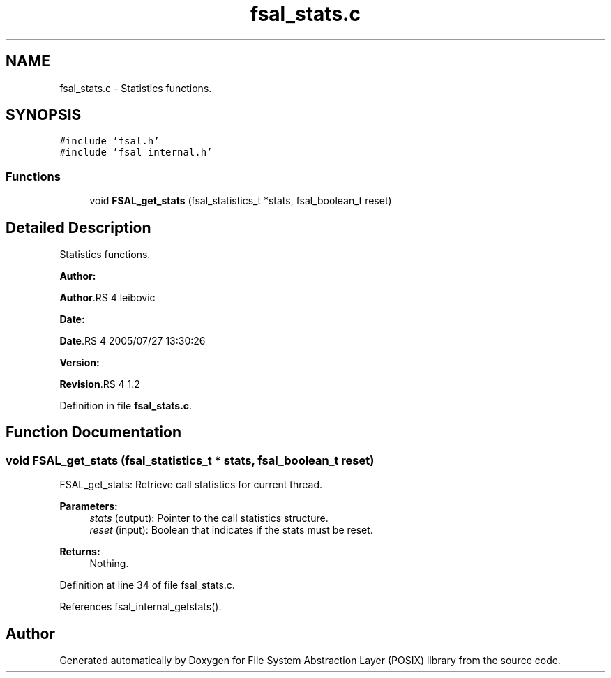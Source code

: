 .TH "fsal_stats.c" 3 "31 Mar 2009" "Version 0.1" "File System Abstraction Layer (POSIX) library" \" -*- nroff -*-
.ad l
.nh
.SH NAME
fsal_stats.c \- Statistics functions.  

.PP
.SH SYNOPSIS
.br
.PP
\fC#include 'fsal.h'\fP
.br
\fC#include 'fsal_internal.h'\fP
.br

.SS "Functions"

.in +1c
.ti -1c
.RI "void \fBFSAL_get_stats\fP (fsal_statistics_t *stats, fsal_boolean_t reset)"
.br
.in -1c
.SH "Detailed Description"
.PP 
Statistics functions. 

\fBAuthor:\fP
.RS 4
.RE
.PP
\fBAuthor\fP.RS 4
leibovic 
.RE
.PP
\fBDate:\fP
.RS 4
.RE
.PP
\fBDate\fP.RS 4
2005/07/27 13:30:26 
.RE
.PP
\fBVersion:\fP
.RS 4
.RE
.PP
\fBRevision\fP.RS 4
1.2 
.RE
.PP

.PP
Definition in file \fBfsal_stats.c\fP.
.SH "Function Documentation"
.PP 
.SS "void FSAL_get_stats (fsal_statistics_t * stats, fsal_boolean_t reset)"
.PP
FSAL_get_stats: Retrieve call statistics for current thread.
.PP
\fBParameters:\fP
.RS 4
\fIstats\fP (output): Pointer to the call statistics structure. 
.br
\fIreset\fP (input): Boolean that indicates if the stats must be reset.
.RE
.PP
\fBReturns:\fP
.RS 4
Nothing. 
.RE
.PP

.PP
Definition at line 34 of file fsal_stats.c.
.PP
References fsal_internal_getstats().
.SH "Author"
.PP 
Generated automatically by Doxygen for File System Abstraction Layer (POSIX) library from the source code.
